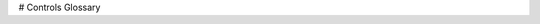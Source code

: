 # Controls Glossary

.. glossary::

   bang-bang control
      A very simple, no-tuning-required closed-loop control technique. It simply "turns on" the :term:`control effort` when the :term:`process variable` is too small, and "turns off" the control effort when the process variable is too big. It works well in some cases, but not all. See ["Bang-bang" control](https://en.wikipedia.org/wiki/Bang%E2%80%93bang_control) on Wikipedia for more info.

   Cartesian coordinate system
      A set of points in space where each point is described by a set of numbers, indicating its *coordinates* within that space. These coordinates are an expression of the :term:`orthogonal` distance of each point from a set of fixed, orthogonal axes (IE, a "rectangular" system). 2-dimension and 3-dimension spaces are most common in FRC (and likely what was learned in algebra 1), but any number of dimensions is theoretically possible. See [Cartesian coordinate system](https://en.wikipedia.org/wiki/Cartesian_coordinate_system) on Wikipedia for more info.

   churning losses
      Complex friction-like forces arising from the fact that when gears and bearings rotate, they must displace liquid lubricant. This reduces the efficiency of rotating mechanisms.

   control signal
      The driving signal sent to a :term:`plant` by a :term:`controller`, usually quantified as a voltage.

   control effort
      :term:`Control signal`

   control law
      A mathematical formula that generates :term:`inputs <input>` to drive a :term:`system` to a desired :term:`state`, given the current :term:`state`. A common example is the control law :math:`\mathbf{u} = \mathbf{K(r - x)}`

   controller
      Used in position or negative feedback with a :term:`plant` to bring about a desired :term:`system state <state>` by driving the difference between a :term:`reference` signal and the :term:`output` to zero.

   convolution
      A mathematical operation that calculates a weighted moving average of one function, with the weights assigned by a second function. A common way to "filter" sensor input is to apply a *convolution* to it, using a carefully-chosen filtering function. See [convolution](https://en.wikipedia.org/wiki/Convolution) on Wikipedia for more info.

   counter-electromotive force
      A :term:`voltage` generated in a spinning motor. The voltage is a result of the fact that has a coil of wire rotating near a magnet. See [Counter-electromotive_force](https://en.wikipedia.org/wiki/Counter-electromotive_force) on Wikipedia for more info.

   current
      The flow of electrons through a conductor. Current is described with a unit of "Amps" (or simply "A"), and is measured at a single point in a circuit. One amp is equal to :math:`6241509074000000000` electrons moving past the measurement point in one second.

   dynamics
      A branch of physics concerned with the motion of bodies under the action of forces. In modern control, systems evolve according to their dynamics.

   derivative
      A mathematical operation which evaluates the "rate-of-change" of a function at a given point. See [derivative](https://en.wikipedia.org/wiki/Derivative) on Wikipedia for more info.

   error
      :term:`Reference <reference>` minus an :term:`output` or :term:`state`.

   exponential search
      An iterative process of finding a specific value within a wide search range by applying a multiplicative factor to the search value. See [exponential search](https://en.wikipedia.org/wiki/Exponential_search) on Wikipedia for more info.

   exponential smoothing
      A very common way to implement a simple low-pass filter, using an exponential window function in a :term:`convolution` with an input signal. The convolution operation simplifies down to a very simple set of math operations on the current input and previous output. See [exponential smoothing](https://en.wikipedia.org/wiki/Exponential_smoothing) on Wikipedia for more info.

   gain
      A scalar value that relates the magnitude of an input signal to the magnitude of an output signal. For example, ``gain`` in ``output = gain * input``. A gain greater than one would amplify an input signal, while a gain less than one would dampen an input signal. A negative gain would negate the input signal.

   Gaussian distribution
      A special mathematical function that describes distributions of averages. The graph of a Gaussian function is a "bell curve" shape. This function is described by its mean (the location of the "peak" of the bell curve) and variance (a measure of how "spread out" the bell curve is). See [Gaussian distribution](https://en.wikipedia.org/wiki/Gaussian_function)  on Wikipedia for more info.

   gradient
      The :term:`derivative`, but applied to a function with multiple inputs. As a result, the output is both the magnitude of the rate of change, and the vector direction along which it occurs.

   hidden state
      A :term:`state` that cannot be directly measured, but whose :term:`dynamics` can be related to other states.

   input
      An input to the :term:`plant` (hence the name) that can be used to change the :term:`plant's <plant>` :term:`state`.

         - Ex. A flywheel will have 1 input: the voltage of the motor driving it.
         - Ex. A drivetrain might have 2 inputs: the voltages of the left and right motors.

      Inputs are often represented by the variable :math:`\mathbf{u}`, a column vector with one entry per :term:`input` to the :term:`system`.

   least-squares regression
      A curve-fitting technique which picks a curve to minimize the *square* of the error between the fitted curve and the actual measured data. See [ordinary least-squares regression](https://en.wikipedia.org/wiki/Linear_regression) on Wikipedia for more info.

   LQR
     Linear-Quadratic Regulator - A feedback control scheme which seeks to operate a system in a "most optimal" or "lowest cost" manner, in the sense of minimizing the square of some "cost function" that represents a combination of system error and control effort. This requires an accurate mathematical model of the system being controlled, and function describing the "cost" of any given system state. See [LQR](https://en.wikipedia.org/wiki/Linear%E2%80%93quadratic_regulator) on Wikipedia for more info.

   measurement
      Measurements are :term:`outputs <output>` that are measured from a :term:`plant`, or physical system, using sensors.

   model
      A set of mathematical equations that reflects some aspect of a physical :term:`system <system>`\'s behavior.

   observer
      In control theory, a system that provides an estimate of the internal :term:`state` of a given real :term:`system` from measurements of the :term:`input` and :term:`output` of the real :term:`system`. WPILib includes a Kalman Filter class for observing linear systems, and ExtendedKalmanFilter and UnscentedKalmanFilter classes for nonlinear systems.

   orthogonal
      Having the property of being independent, or lacking mutual influence. For example, two lines are orthogonal if moving any number of units along one line causes zero displacement along the other line. In a :term:`cartesian coordinate system`, orthogonal lines are often said to have 90-degree angles between each other.

   output
      Measurements from sensors. There can be more measurements than states. These outputs are used in the "correct" step of Kalman Filters.

         - Ex. A flywheel might have 1 :term:`output` from a encoder that measures it's velocity.
         - Ex. A drivetrain might use solvePNP and V-SLAM to find it's x/y/heading position on the field. It's fine that there are 6 measurements (solvePNP x/y/heading and V-SLAM x/y/heading) and 3 states (robot x/y/heading).

      Outputs of a :term:`system` are often represented using the variable :math:`\mathbf{y}`, a column vector with one entry per :term:`output` (or thing we can measure). For example, if our :term:`system` had states for velocity and acceleration but our sensor could only measure velocity, our :term:`output` vector would only include the :term:`system`\'s velocity.

   phase portrait
      A graph of a function's value and its :term:`derivative` as they change in time, given some initial starting conditions. They are useful for analyzing system behavior (stable/unstable operating points, limit cycles, etc.) given a certain set of parameters or starting conditions. See [phase portrait](https://en.wikipedia.org/wiki/Phase_portrait) on Wikipedia for more info.

   PID
      Proportional-Integral-Derivative - A feedback controller which calculates a :term:`control signal` from a weighted sum of the :term:`error`, the rate of change of the error, and an accumulated sum of previous errors. See [PID controller](https://en.wikipedia.org/wiki/PID_controller) on Wikipedia for more info.

   plant
      The :term:`system` or collection of actuators being controlled.

   process variable
      The term used to describe the output of a :term:`plant` in the context of PID control.

   r-squared

      A statistical measurement of how well a model predicts a set of data, representing the fraction of the observed variation in the independent variable that is accurately predicted by the model. The value typically runs from 0.0 (a terrible fit, equivalent to just guessing the average value of your independent variable) to 1.0 (a perfect fit). See [Coefficient_of_determination](https://en.wikipedia.org/wiki/Coefficient_of_determination) on Wikipedia for more info.

   reference
      The desired state. This value is used as the reference point for a controller's error calculation.

   rise time
      The time a :term:`system` takes to initially reach the :term:`reference` after applying a :term:`step input`.

   RMSE
      Root Mean Squared Error - Statistical measurement of how well a curve is fit to a set of data. It is calculated as the square root of the average (mean) of the squares of all the errors between the actual sample and the curve fit. It has units of the original input data. See [Root Mean Squared Error](https://en.wikipedia.org/wiki/Root-mean-square_deviation) on Wikipedia for more info.

   setpoint
      The term used to describe the :term:`reference` of a PID controller.

   settling time
      The time a :term:`system` takes to settle at the :term:`reference` after a :term:`step input` is applied.

   signum function
      A non-continuous function that expresses the "sign" of its input. It is equal to -1 for all negative input numbers, 0 for an input of 0, and 1 for all positive input numbers. See [signum function](https://en.wikipedia.org/wiki/Sign_function) on Wikipedia for more info.

   state
      A characteristic of a :term:`system` (e.g., velocity) that can be used to determine the :term:`system <system>`\'s future behavior. In state-space notation, the state of a system is written as a column vector describing its position in state-space.

         - Ex. A drivetrain system might have the states :math:`\begin{bmatrix}x \\ y \\ \theta \end{bmatrix}` to describe its position on the field.
         - Ex. An elevator system might have the states :math:`\begin{bmatrix} \text{position} \\ \text{velocity} \end{bmatrix}` to describe its current height and velocity.

      A :term:`system <system>`\'s state is often represented by the variable :math:`\mathbf{x}`, a column vector with one entry per :term:`state`.

   statistically robust
      The property of a data processing algorithm which makes it resilient to a noisy or outlier-prone data set. Designing statistically robust algorithms on robots is important because real-world sensor data can often be unpredictable, but unexpected robot behavior is never desirable. See [Robust Statistics](https://en.wikipedia.org/wiki/Robust_statistics) on Wikipedia for more info.

   steady-state error
      :term:`Error <error>` after :term:`system` reaches equilibrium.

   step input
      A :term:`system` :term:`input` that is :math:`0` for :math:`t < 0` and a constant greater than :math:`0` for :math:`t \geq 0`. A step input that is :math:`1` for :math:`t \geq 0` is called a unit step input.

   step response
      The response of a :term:`system` to a :term:`step input`.

   system
      A term encompassing a :term:`plant` and its interaction with a :term:`controller` and :term:`observer`, which are treated as a single entity. Mathematically speaking, a :term:`system` maps :term:`inputs <input>` to :term:`outputs <output>` through a linear combination of :term:`states <state>`.

   system identification
        The process of capturing a :term:`system <system>`\'s :term:`dynamics` in a mathematical model using measured data. The SysId toolsuite uses system identification to find kS, kV and kA terms.

   system response
      The behavior of a :term:`system` over time for a given :term:`input`.

   voltage
      The measurement of how much an electric field is "pushing" electrons through a circuit. It is sometimes called "Electromotive Force", or "EMF". It is measured in units of "Volts". It always is defined between *two* points in a circuit. If one electron travels between two points that have one volt of EMF between them, it will have been accelerated to the point of having :math:`\frac{1}{6241509074000000000}` joules of energy.

   viscous drag
      The force generated from an object moving *relatively* slowly through non-turbulent fluid. In this region, the force is roughly proportional to the *velocity* of the object. It describes the most common type of "air resistance" an FRC robot would encounter, as well as losses in a gearbox from displacing grease. See [Drag (physics)](https://en.wikipedia.org/wiki/Drag_%28physics%29#Low_Reynolds_numbers:_Stokes'_drag) on Wikipedia for more info.

   x-dot
      :math:`\dot{\mathbf{x}}`, or x-dot: the derivative of the :term:`state` vector :math:`\mathbf{x}`. If the :term:`system` had just a velocity :term:`state`, then :math:`\dot{\mathbf{x}}` would represent the :term:`system`\'s acceleration.

   x-hat
      :math:`\hat{\mathbf{x}}`, or x-hat: the estimated :term:`state` of a system, as estimated by an :term:`observer`.
